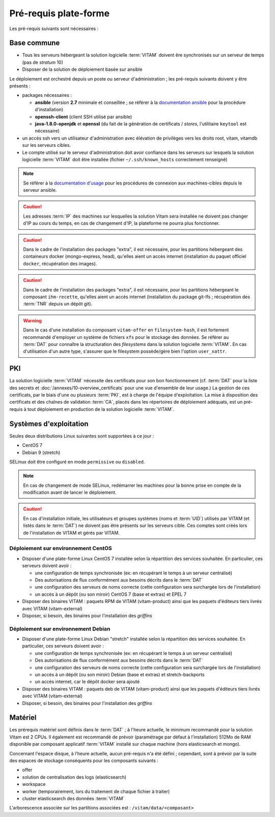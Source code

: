 Pré-requis plate-forme
######################

Les pré-requis suivants sont nécessaires :


Base commune
============

* Tous les serveurs hébergeant la solution logicielle :term:`VITAM` doivent êre synchronisés sur un serveur de temps (pas de *stratum* 10)
* Disposer de la solution de déploiement basée sur ansible

.. penser à ajouter une note sur /etc/hostname

Le déploiement est orchestré depuis un poste ou serveur d'administration ; les pré-requis suivants doivent y être présents :

* packages nécessaires :

  + **ansible** (version **2.7** minimale et conseillée ; se référer à la `documentation ansible <http://docs.ansible.com/ansible/latest/intro_installation.html>`_ pour la procédure d'installation)
  + **openssh-client** (client SSH utilisé par ansible)
  + **java-1.8.0-openjdk** et **openssl** (du fait de la génération de certificats / *stores*, l'utilitaire ``keytool`` est nécessaire)

* un accès ssh vers un utilisateur d'administration avec élévation de privilèges vers les droits root, vitam, vitamdb sur les serveurs cibles.  
* Le compte utilisé sur le serveur d'administration doit avoir confiance dans les serveurs sur lesquels la solution logicielle :term:`VITAM` doit être installée (fichier ``~/.ssh/known_hosts`` correctement renseigné)

.. note:: Se référer à la `documentation d'usage <http://docs.ansible.com/ansible/latest/intro_getting_started.html>`_ pour les procédures de connexion aux machines-cibles depuis le serveur ansible.

.. caution:: Les adresses :term:`IP` des machines sur lesquelles la solution Vitam sera installée ne doivent pas changer d'IP au cours du temps, en cas de changement d'IP, la plateforme ne pourra plus fonctionner.

.. caution:: Dans le cadre de l'installation des packages "extra", il est nécessaire, pour les partitions hébergeant des containeurs docker (mongo-express, head), qu'elles aient un accès internet (installation du paquet officiel ``docker``, récupération des images).

.. caution:: Dans le cadre de l'installation des packages "extra", il est nécessaire, pour les partitions hébergeant le composant ``ihm-recette``, qu'elles aient un accès internet (installation du package git-lfs ; récupération des :term:`TNR` depuis un dépôt git).

.. warning:: Dans le cas d'une installation du composant ``vitam-offer`` en ``filesystem-hash``, il est fortement recommandé d'employer un système de fichiers ``xfs`` pour le stockage des données. Se référer au :term:`DAT` pour connaître la structuration des *filesystems* dans la solution logicielle :term:`VITAM`. En cas d'utilisation d'un autre type, s'assurer que le filesystem possède/gère bien l'option ``user_xattr``.


PKI
===

La solution logicielle :term:`VITAM` nécessite des certificats pour son bon fonctionnement (cf. :term:`DAT` pour la liste des secrets et :doc:`/annexes/10-overview_certificats` pour une vue d'ensemble de leur usage.) La gestion de ces certificats, par le biais d'une ou plusieurs :term:`PKI`, est à charge de l'équipe d'exploitation. La mise à disposition des certificats et des chaînes de validation :term:`CA`, placés dans les répertoires de déploiement adéquats, est un pré-requis à tout déploiement en production de la solution logicielle :term:`VITAM`.

.. seealso:: Veuillez vous référer à la section :doc:`/annexes/10-overview_certificats` pour la liste des certificats nécessaires au déploiement de la solution VITAM, ainsi que pour leurs répertoires de déploiement.


Systèmes d'exploitation
=======================

Seules deux distributions Linux suivantes sont supportées à ce jour :

* CentOS 7
* Debian 9 (stretch)

SELinux doit être configuré en mode ``permissive`` ou ``disabled``.

.. note:: En cas de changement de mode SELinux, redémarrer les machines pour la bonne prise en compte de la modification avant de lancer le déploiement.

.. Sujets à adresser : préciser la version minimale ; donner une matrice de compatibilité -> post-V1

.. caution:: En cas d'installation initiale, les utilisateurs et groupes systèmes (noms et :term:`UID`) utilisés par VITAM (et listés dans le :term:`DAT`) ne doivent pas être présents sur les serveurs cible. Ces comptes sont créés lors de l'installation de VITAM et gérés par VITAM.

Déploiement sur environnement CentOS
------------------------------------

* Disposer d'une plate-forme Linux CentOS 7 installée selon la répartition des services souhaitée. En particulier, ces serveurs doivent avoir :

  + une configuration de temps synchronisée (ex: en récupérant le temps à un serveur centralisé)
  + Des autorisations de flux conformément aux besoins décrits dans le :term:`DAT`
  + une configuration des serveurs de noms correcte (cette configuration sera surchargée lors de l'installation)
  + un accès à un dépôt (ou son miroir) CentOS 7 (base et extras) et EPEL 7

* Disposer des binaires VITAM : paquets RPM de VITAM (vitam-product) ainsi que les paquets d'éditeurs tiers livrés avec VITAM (vitam-external)
* Disposer, si besoin, des binaires pour l'installation des *griffins*

Déploiement sur environnement Debian
------------------------------------

* Disposer d'une plate-forme Linux Debian "stretch" installée selon la répartition des services souhaitée. En particulier, ces serveurs doivent avoir :

  + une configuration de temps synchronisée (ex: en récupérant le temps à un serveur centralisé)
  + Des autorisations de flux conformément aux besoins décrits dans le :term:`DAT`
  + une configuration des serveurs de noms correcte (cette configuration sera surchargée lors de l'installation)
  + un accès à un dépôt (ou son miroir) Debian (base et extras) et stretch-backports
  + un accès internet, car le dépôt docker sera ajouté

* Disposer des binaires VITAM : paquets deb de VITAM (vitam-product) ainsi que les paquets d'éditeurs tiers livrés avec VITAM (vitam-external)
* Disposer, si besoin, des binaires pour l'installation des *griffins*


Matériel
========

Les prérequis matériel sont définis dans le :term:`DAT` ; à l'heure actuelle, le minimum recommandé pour la solution Vitam est 2 CPUs. Il également est recommandé de prévoir (paramétrage par défaut à l'installation) 512Mo de RAM disponible par composant applicatif :term:`VITAM` installé sur chaque machine (hors elasticsearch et mongo).

Concernant l'espace disque, à l'heure actuelle, aucun pré-requis n'a été défini ; cependant, sont à prévoir par la suite des espaces de stockage conséquents pour les composants suivants :

* offer
* solution de centralisation des logs (elasticsearch)
* workspace
* worker (temporairement, lors du traitement de chaque fichier à traiter)
* cluster elasticsearch des données :term:`VITAM`

L'arborescence associée sur les partitions associées est : ``/vitam/data/<composant>``
